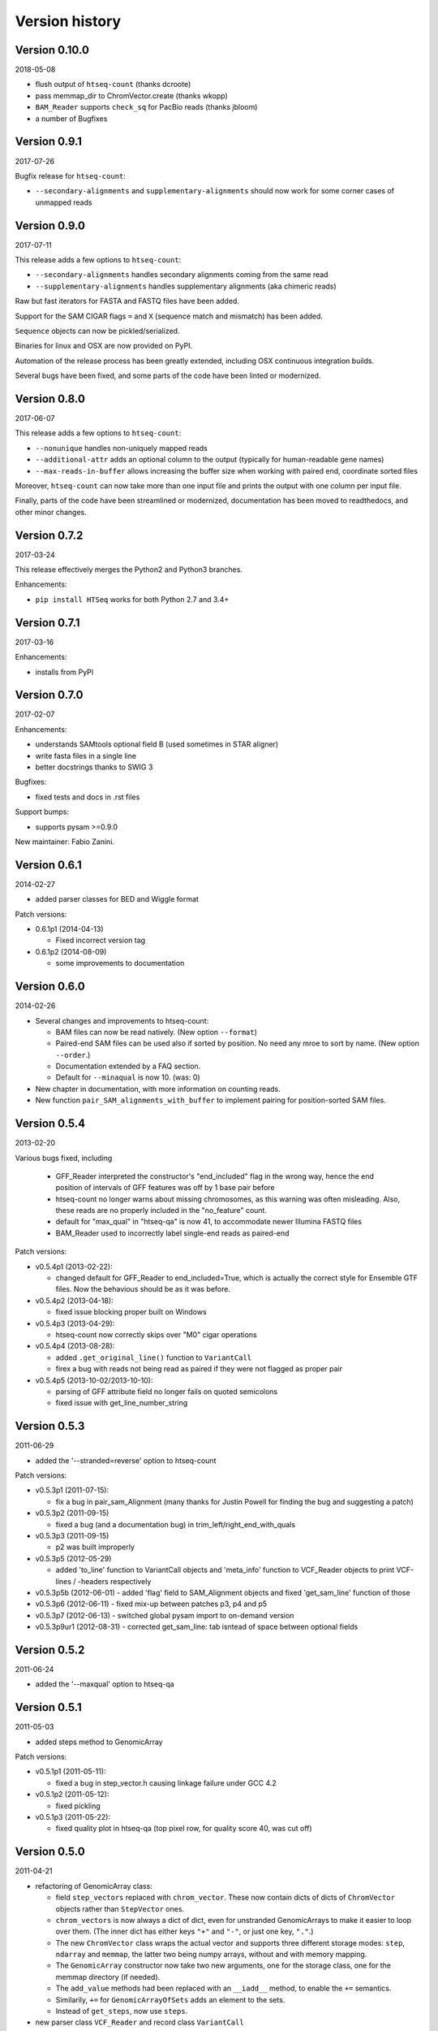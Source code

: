 .. _history:

***************
Version history
***************

Version 0.10.0
=============
2018-05-08

- flush output of ``htseq-count`` (thanks dcroote)
- pass memmap_dir to ChromVector.create (thanks wkopp)
- ``BAM_Reader`` supports ``check_sq`` for PacBio reads (thanks jbloom)
- a number of Bugfixes

Version 0.9.1
=============
2017-07-26

Bugfix release for ``htseq-count``:

- ``--secondary-alignments`` and ``supplementary-alignments`` should now work for some corner cases of unmapped reads


Version 0.9.0
=============
2017-07-11

This release adds a few options to ``htseq-count``:

- ``--secondary-alignments`` handles secondary alignments coming from the same read
- ``--supplementary-alignments`` handles supplementary alignments (aka chimeric reads)

Raw but fast iterators for FASTA and FASTQ files have been added.

Support for the SAM CIGAR flags ``=`` and ``X`` (sequence match and mismatch) has been added.

``Sequence`` objects can now be pickled/serialized.

Binaries for linux and OSX are now provided on PyPI.

Automation of the release process has been greatly extended, including OSX continuous integration builds.

Several bugs have been fixed, and some parts of the code have been linted or modernized.

Version 0.8.0
=============
2017-06-07

This release adds a few options to ``htseq-count``:

- ``--nonunique`` handles non-uniquely mapped reads
- ``--additional-attr`` adds an optional column to the output (typically for human-readable gene names)
- ``--max-reads-in-buffer`` allows increasing the buffer size when working with paired end, coordinate sorted files

Moreover, ``htseq-count`` can now take more than one input file and prints the output with one column per input file.

Finally, parts of the code have been streamlined or modernized, documentation has been moved to readthedocs,
and other minor changes.

Version 0.7.2
=============

2017-03-24

This release effectively merges the Python2 and Python3 branches.

Enhancements:

- ``pip install HTSeq`` works for both Python 2.7 and 3.4+


Version 0.7.1
=============

2017-03-16

Enhancements:

- installs from PyPI


Version 0.7.0
=============

2017-02-07

Enhancements:

- understands SAMtools optional field B (used sometimes in STAR aligner)
- write fasta files in a single line
- better docstrings thanks to SWIG 3

Bugfixes:

- fixed tests and docs in .rst files

Support bumps:

- supports pysam >=0.9.0

New maintainer: Fabio Zanini.


Version 0.6.1
=============

2014-02-27

- added parser classes for BED and Wiggle format

Patch versions:

- 0.6.1p1 (2014-04-13)

  - Fixed incorrect version tag

- 0.6.1p2 (2014-08-09)

  - some improvements to documentation


Version 0.6.0
=============

2014-02-26

- Several changes and improvements to htseq-count:

  - BAM files can now be read natively. (New option ``--format``)

  - Paired-end SAM files can be used also if sorted by position. No need any mroe to sort by name. (New option ``--order``.)

  - Documentation extended by a FAQ section.

  - Default for ``--minaqual`` is now 10. (was: 0)

- New chapter in documentation, with more information on counting reads.

- New function ``pair_SAM_alignments_with_buffer`` to implement pairing for position-sorted SAM files.


Version 0.5.4
=============

2013-02-20

Various bugs fixed, including

  - GFF_Reader interpreted the constructor's "end_included" flag
    in the wrong way, hence the end position of intervals of
    GFF features was off by 1 base pair before
    
  - htseq-count no longer warns about missing chromosomes, as this
    warning was often misleading. Also, these reads are no properly
    included in the "no_feature" count.
    
  - default for "max_qual" in "htseq-qa" is now 41, to accommodate newer
    Illumina FASTQ files
    
  - BAM_Reader used to incorrectly label single-end reads as paired-end


Patch versions:

* v0.5.4p1 (2013-02-22):

  - changed default for GFF_Reader to end_included=True, which is actually the
    correct style for Ensemble GTF files. Now the behavious should be as it 
    was before.

* v0.5.4p2 (2013-04-18):

  - fixed issue blocking proper built on Windows

* v0.5.4p3 (2013-04-29):

  - htseq-count now correctly skips over "M0" cigar operations

* v0.5.4p4 (2013-08-28):

  - added ``.get_original_line()`` function to ``VariantCall``
  - firex a bug with reads not being read as paired if they were not
    flagged as proper pair

* v0.5.4p5 (2013-10-02/2013-10-10):

  - parsing of GFF attribute field no longer fails on quoted semicolons
  - fixed issue with get_line_number_string

Version 0.5.3
=============

2011-06-29

- added the '--stranded=reverse' option to htseq-count


Patch versions:

* v0.5.3p1 (2011-07-15):

  - fix a bug in pair_sam_Alignment (many thanks for Justin Powell for
    finding the bug and suggesting a patch)
    
* v0.5.3p2 (2011-09-15)

  - fixed a bug (and a documentation bug) in trim_left/right_end_with_quals

* v0.5.3p3 (2011-09-15)

  - p2 was built improperly

* v0.5.3p5 (2012-05-29)

  - added 'to_line' function to VariantCall objects and 'meta_info' function to VCF_Reader objects to print VCF-lines / -headers respectively

* v0.5.3p5b (2012-06-01)
  - added 'flag' field to SAM_Alignment objects and fixed 'get_sam_line' function of those

* v0.5.3p6 (2012-06-11)
  - fixed mix-up between patches p3, p4 and p5

* v0.5.3p7 (2012-06-13)
  - switched global pysam import to on-demand version

* v0.5.3p9ur1 (2012-08-31)
  - corrected get_sam_line: tab isntead of space between optional fields

Version 0.5.2
=============

2011-06-24

- added the '--maxqual' option to htseq-qa


Version 0.5.1
=============

2011-05-03

- added steps method to GenomicArray

Patch versions:

* v0.5.1p1 (2011-05-11):

  - fixed a bug in step_vector.h causing linkage failure under GCC 4.2

* v0.5.1p2 (2011-05-12):

  - fixed pickling

* v0.5.1p3 (2011-05-22):

  - fixed quality plot in htseq-qa (top pixel row, for quality score 40, was cut off)

Version 0.5.0
=============

2011-04-21

- refactoring of GenomicArray class:

  - field ``step_vectors`` replaced with ``chrom_vector``. These now contain
    dicts of dicts of ``ChromVector`` objects rather than ``StepVector`` ones.
    
  - ``chrom_vectors`` is now always a dict of dict, even for unstranded GenomicArrays
    to make it easier to loop over them. (The inner dict has either keys ``"+"``
    and ``"-"``, or just one key, ``"."``.)
    
  - The new ``ChromVector`` class wraps the actual vector and supports three different
    storage modes: ``step``, ``ndarray`` and ``memmap``, the latter two being numpy
    arrays, without and with memory mapping.
    
  - The ``GenomicArray`` constructor now take two new arguments, one for the storage
    class, one for the memmap directory (if needed).
    
  - The ``add_value`` methods had been replaced with an ``__iadd__`` method, to
    enable the ``+=`` semantics.
    
  - Similarily, ``+=`` for ``GenomicArrayOfSets`` adds an element to the sets.
  
  - Instead of ``get_steps``, now use ``steps``.
  
  
- new parser class ``VCF_Reader`` and record class ``VariantCall``

- new parser class ``BAM_Reader``, to add BAM support (including indexed random access)
  (requires PySam to be installed)

- new documentation page :ref:`tss`

- ``Fasta_Reader`` now allows indexed access to Fasta files (requires Pysam to be 
  installed)
  
- peek function removed  

Patch Versions:

- v0.5.0p1  (2011-04-22):

  - build was incomplete; fixed

- v0.5.0p2 (2011-04-22):

  - build was still faulty; new try

- v0.5.0p3 (2011-04-26)

  - fixed regression bug in htseq-count

Version 0.4.7
=============

2010-12-22

- added new option ``-o`` (or ``--samout``) to htseq-count

Patch versions:

* Version 0.4.7p1 (2011-02-14)

  - bug fix: GFF files with empty attribute fiels are now read correctly

* Version 0.4.7p2 (2011-03-13)

  - fixed assertion error in pair_SAM_alignment, triggered by incorrect flags

* Version 0.4.7p3 (2011-03-15)

  - fixed problem due to SAM_Alignment.peek (by removing the method)

* Version 0.4.7p4 (2011-03-18)

  - removed left-over debugging print statement


Version 0.4.6
=============

2010-12-09

- pair_SAM_alignments now handles multiple matches properly

- SAM_Alignments now allows access to optional fields via the new methods
  optional_field and optional_fields
  
- htseq-count now skips reads that are non-uniquely mapped according to the 'NH'
  optional field
  
- updated documentation    

Patch versions:

* Version 0.4.6p1 (2010-12-17)

  - updated htseq-count documentation page

  - htseq-count now accepts '-' as SAM file name

* Version 0.4.6p2 (2012-12-21)

  - corrected a bug in htseq-count regarding the handling of warnings and
    added SAM_Reader.peek.


Version 0.4.5
=============

2010-08-30

- correction to GenomicArray.get_steps() when called without arguments
- correction to FileOrSequence.get_line_number_string
- removed use of urllib's quote and unquote in GFF parsing/writing
- GFF_Reader now stores "meta information"
- qa.py now gives progress report
- auto add chrom now also works on read access
- refactored CIGAR parser
- added bool fields to SAM_Alignment for all flag bits

Patch versions:

* Version 0.4.5p1 (2010-10-08)

  - correction of a mistake in CIGAR checking, misreading symbol "N"

* Version 0.4.5p2 (2010-10-13)

  - Sequence.add_bases_to_count_array and hence htseq-qa now 
    accepts '.' instead of 'N' in a fastq file

* Version 0.4.5p3 (2010-10-20)

  - fixed error reporting for PE in htseq-count

* Version 0.4.5p4 (2010-10-21)

  - fixed another error reporting for PE in htseq-count

* Version 0.4.5p5 (2010-10-28)

  - Not only 'N' but also 'S' was read the wrong way. Fixed.
  
  - Cython had some odd way handling properties overloading attributes,
    which caused issues with 'Alignment.read'. Worked around.

* Version 0.4.5p6 (2010-11-02)

  - write_to_fastq should not break lines. Fixed.

* Version 0.4.5p7 (2010-11-16)

  - added fallback to distutils in case setuptools in unavailable
  
  - fixed documentation of '-a' option to htseq-count

Version 0.4.4
=============

2010-05-19

- StepVectors (and hence also GenomicArrays) now notice if, when setting the
  value of a step, this value is equal to an adjacent step and merge the steps.
  
- GenomicArray's constructor now allows the special value ``"auto"`` for its
  first arguments in order to start without chromosomes and automatically add
  them when first encountered.

Patch versions:

* Version 0.4.4p1 (2010-05-26):

  - minor change to make it run on Python 2.5 again
  - changed 'str' to 'bytes' at various places, now compiles with Cython 0.12
    (but no longer with Cython 0.11 and Python 2.5)

* Version 0.4.4p2 (2010-06-05):

  - change to SAM parser: if flag "query unmapped is set" but RNAME is not
    "*", a warning (rather than an error) is issued

* Version 0.4.4p3 (2010-06-25)

  - again removed an "except sth as e"

* Version 0.4.4p4 (2010-07-12)

  - dto.

* Version 0.4.4p5 (2010-07-13)

  - rebuilt with Cython 0.12.1 (previous one was accidently built with 
    Cython 0.11.1, causing it to fail with Python 2.5)

* Version 0.4.4p6 (2010-07-21)

  - fixed bug in error reporting in count.py
  - losened GFF attribute parsing
  - changed "mio" to "millions" in qa output
  - improved error reporting in GFF parser
  - made SAM parsing more tolerant


Version 0.4.3
=============

2010-05-01

New argument to constructer of GFF_Reader: ``end_include``

* Version 0.4.3-p1 (2010-05-04): version number was messed up; fixed

* Version 0.4.3-p2 (2010-05-15): fixed '-q' option in htseq-count

* Version 0.4.3-p3 (2010-05-15): parse_GFF_attribute_string can now deal with
  empty fields; score treated as float, not int

* Version 0.4.3-p3 (2010-05-15): 
  - parse_GFF_attribute_string can now deal with empty fields; 
  score treated as float, not int
  - fixed bug in SAM_Reader: can now deal with SAM files with 11 columns
  - SAM_Alignment._tags is now a list of strings

* Version 0.4.3-p4 (2010-05-16):
  bumped version number again just to make sure

Version 0.4.2
=============

2010-04-19

Bug fixes to htseq-count and pair_SAM_alignments. Bumped version number to avoid
confusion.

* Version 0.4.2-p1 (2010-04-20): there was still a bug left in htseq-count, fixed.

* Version 0.4.2-p2 (2010-04-26): bug fix: adapter trimming failed if the adapter
  was completely included in the sequence

* Version 0.4.2-p3

* Version 0.4.2-p4 (2010-04-29): bug fix: error in warning when htseq-count
  encountered an unknown chromosome 

* Version 0.4.2-p5 (2010-04-30): bug fixes: error in warning when PE positions
  are mismatched, and misleading error when calling get_steps with unstranded
  interval in a stranded array  


Version 0.4.1
=============

2010-04-19

Bug fixes:

* Fixed bug in ``htseq-count``: CIGAR strings with gaps were not correctly handled

* Fixed bug in Tour (last section, on counting): An wrong indent, and accidental
  change to the ``exons`` variable invalidated data.

* SolexaExportReader no longer complains about multiplexing (indexing) not being supported.

* Mention link to example data in Tour.

* Fix installation instructions. (``--user`` does not work for Python 2.5.)

Enhancements:

* Paired-end support for SAM_Alignment.

* "_as_pos" attributes for GenomicInterval


Version 0.4.0
=============

2010-04-07

First "official" release, i.e., uploaded to PyPI and announced at SeqAnswers

Version 0.3.7
=============

2010-03-12

First version that was uploaded to PyPI
